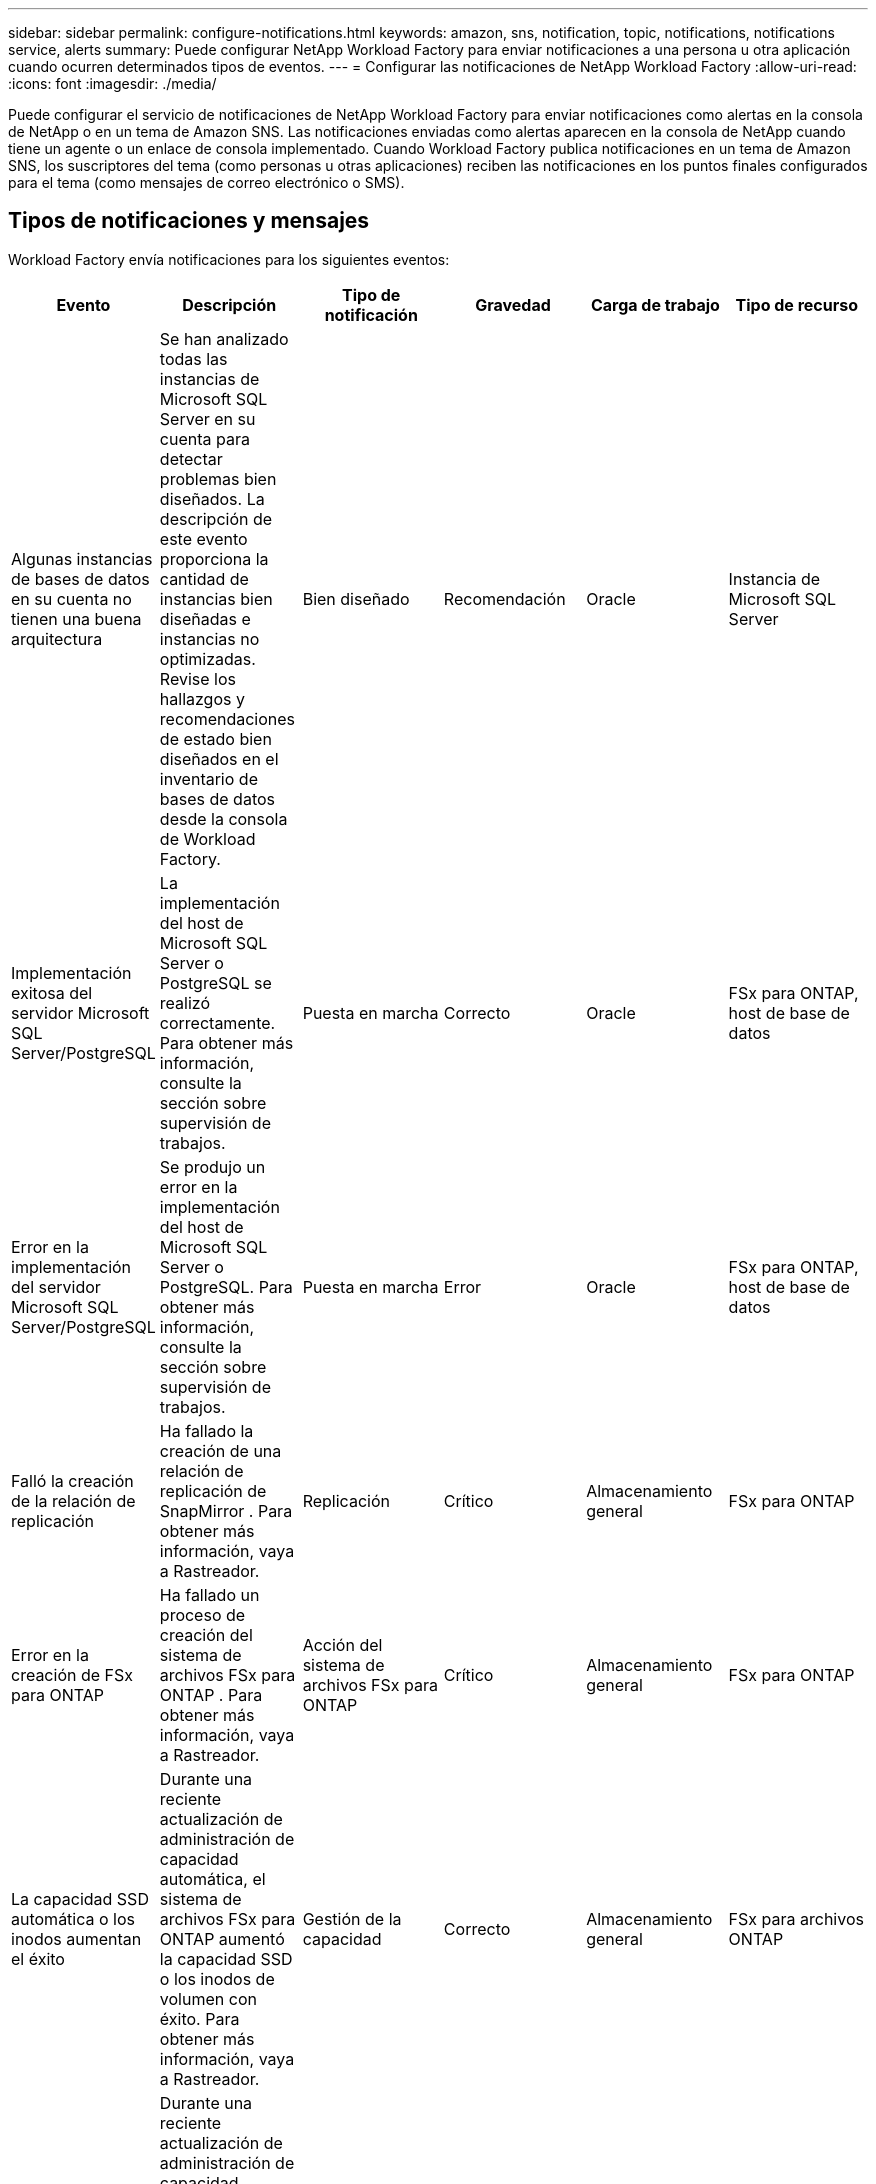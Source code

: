 ---
sidebar: sidebar 
permalink: configure-notifications.html 
keywords: amazon, sns, notification, topic, notifications, notifications service, alerts 
summary: Puede configurar NetApp Workload Factory para enviar notificaciones a una persona u otra aplicación cuando ocurren determinados tipos de eventos. 
---
= Configurar las notificaciones de NetApp Workload Factory
:allow-uri-read: 
:icons: font
:imagesdir: ./media/


[role="lead"]
Puede configurar el servicio de notificaciones de NetApp Workload Factory para enviar notificaciones como alertas en la consola de NetApp o en un tema de Amazon SNS.  Las notificaciones enviadas como alertas aparecen en la consola de NetApp cuando tiene un agente o un enlace de consola implementado.  Cuando Workload Factory publica notificaciones en un tema de Amazon SNS, los suscriptores del tema (como personas u otras aplicaciones) reciben las notificaciones en los puntos finales configurados para el tema (como mensajes de correo electrónico o SMS).



== Tipos de notificaciones y mensajes

Workload Factory envía notificaciones para los siguientes eventos:

[cols="6*"]
|===
| Evento | Descripción | Tipo de notificación | Gravedad | Carga de trabajo | Tipo de recurso 


| Algunas instancias de bases de datos en su cuenta no tienen una buena arquitectura | Se han analizado todas las instancias de Microsoft SQL Server en su cuenta para detectar problemas bien diseñados.  La descripción de este evento proporciona la cantidad de instancias bien diseñadas e instancias no optimizadas.  Revise los hallazgos y recomendaciones de estado bien diseñados en el inventario de bases de datos desde la consola de Workload Factory. | Bien diseñado | Recomendación | Oracle | Instancia de Microsoft SQL Server 


| Implementación exitosa del servidor Microsoft SQL Server/PostgreSQL | La implementación del host de Microsoft SQL Server o PostgreSQL se realizó correctamente. Para obtener más información, consulte la sección sobre supervisión de trabajos. | Puesta en marcha | Correcto | Oracle | FSx para ONTAP, host de base de datos 


| Error en la implementación del servidor Microsoft SQL Server/PostgreSQL | Se produjo un error en la implementación del host de Microsoft SQL Server o PostgreSQL. Para obtener más información, consulte la sección sobre supervisión de trabajos. | Puesta en marcha | Error | Oracle | FSx para ONTAP, host de base de datos 


| Falló la creación de la relación de replicación | Ha fallado la creación de una relación de replicación de SnapMirror .  Para obtener más información, vaya a Rastreador. | Replicación | Crítico | Almacenamiento general | FSx para ONTAP 


| Error en la creación de FSx para ONTAP | Ha fallado un proceso de creación del sistema de archivos FSx para ONTAP .  Para obtener más información, vaya a Rastreador. | Acción del sistema de archivos FSx para ONTAP | Crítico | Almacenamiento general | FSx para ONTAP 


| La capacidad SSD automática o los inodos aumentan el éxito | Durante una reciente actualización de administración de capacidad automática, el sistema de archivos FSx para ONTAP aumentó la capacidad SSD o los inodos de volumen con éxito. Para obtener más información, vaya a Rastreador. | Gestión de la capacidad | Correcto | Almacenamiento general | FSx para archivos ONTAP 


| Falla automática en el aumento de capacidad del SSD o de los inodos | Durante una reciente actualización de administración de capacidad automática, el sistema de archivos FSx para ONTAP no pudo aumentar la capacidad SSD ni los inodos de volumen. Para obtener más información, vaya a Rastreador. | Gestión de la capacidad | Crítico | Almacenamiento general | FSx para sistemas de archivos ONTAP 


| Se detectó un problema con FSx para ONTAP | Se han analizado todos los sistemas de archivos FSx para ONTAP para detectar problemas de buena arquitectura.  El análisis detectó uno o más problemas.  Para obtener más información, revise el análisis bien diseñado desde el panel de Almacenamiento en la consola de Workload Factory. | Análisis bien diseñado | Recomendación | Almacenamiento general | FSx para sistemas de archivos ONTAP 
|===


== Configurar las notificaciones de Workload Factory

Configure las notificaciones de Workload Factory mediante la consola de NetApp o la consola de Workload Factory.  Si usa la consola de NetApp , puede configurar Workload Factory para enviar notificaciones como alertas en la consola de NetApp o a un tema de Amazon SNS.  Puede configurar notificaciones desde la *Configuración de notificaciones* en la consola de NetApp .

.Antes de empezar
* Debe configurar Amazon SNS y crear temas de Amazon SNS mediante la consola de Amazon SNS o la AWS CLI.
* Tenga en cuenta que Workload Factory admite el tipo de tema *Estándar*.  Este tipo de tema no garantiza que las notificaciones se envíen a los suscriptores en el orden en que se recibieron, así que considere esto si tiene notificaciones críticas o de emergencia.


[role="tabbed-block"]
====
.Configurar notificaciones desde la consola de NetApp
--
.Pasos
. Iniciar sesión en ellink:https://console.netapp.com["Consola de NetApp"^] .
. Desde el menú de la consola de NetApp , seleccione *Cargas de trabajo*, *Administración* y, luego, *Configuración de notificaciones*.
. En la página de configuración de notificaciones, haga lo siguiente:
+
.. Opcional: seleccione *Habilitar notificaciones de la consola de NetApp * para configurar Workload Factory para que envíe notificaciones en la consola de NetApp .
.. Seleccione *Habilitar notificaciones SNS*.
.. Siga las instrucciones para configurar Amazon SNS desde la consola de Amazon SNS.
+
Después de crear el tema, copie el ARN del tema e ingréselo en el campo *ARN del tema SNS* en la página *Configuración de notificaciones*.



. Después de verificar la configuración enviando una notificación de prueba, seleccione *Aplicar*.


.Resultado
Workload Factory está configurado para enviar notificaciones al tema de Amazon SNS que usted especificó.

--
.Configurar notificaciones desde la consola de Workload Factory
--
.Pasos
. Iniciar sesión en ellink:https://console.workloads.netapp.com["Consola de Workload Factory"^] .
. Desde el menú de la consola de Workload Factory, seleccione *Cargas de trabajo*, *Administración* y luego *Configuración de notificaciones*.
. Seleccione *Habilitar notificaciones SNS*.
. Siga las instrucciones para configurar Amazon SNS desde la consola de Amazon SNS.
. Después de verificar la configuración enviando una notificación de prueba, seleccione *Aplicar*.


.Resultado
Workload Factory está configurado para enviar notificaciones al tema de Amazon SNS que usted especificó.

--
====


== Suscríbete al tema de Amazon SNS

Después de configurar Workload Factory para enviar notificaciones a un tema, siga las https://docs.aws.amazon.com/sns/latest/dg/sns-create-subscribe-endpoint-to-topic.html["instrucciones"] en la documentación de Amazon SNS para suscribirse al tema para poder recibir notificaciones de Workload Factory.



== Filtrar notificaciones

Puede reducir el tráfico de notificaciones innecesarias y orientar tipos de notificaciones específicos para usuarios específicos aplicando filtros a las notificaciones.  Puede hacerlo mediante una política de Amazon SNS para notificaciones de SNS y mediante la configuración de notificaciones en la consola de NetApp .



=== Filtrar notificaciones de Amazon SNS

Cuando te suscribes a un tema de Amazon SNS, recibes todas las notificaciones publicadas en ese tema de forma predeterminada.  Si desea recibir solo notificaciones específicas del tema, puede utilizar una política de filtro para controlar qué notificaciones recibe.  Las políticas de filtro hacen que Amazon SNS envíe únicamente las notificaciones que coinciden con la política de filtro al suscriptor.

Puede filtrar las notificaciones de Amazon SNS según los siguientes criterios:

[cols="3*"]
|===
| Descripción | Nombre del campo de política de filtro | Valores posibles 


| Tipo de recurso | `resourceType`  a| 
* `DB`
* `Microsoft SQL Server host`
* `PostgreSQL Server host`




| Carga de trabajo | `workload` | `WLMDB` 


| Prioridad | `priority`  a| 
* `Success`
* `Info`
* `Recommendation`
* `Warning`
* `Error`
* `Critical`




| Tipo de notificación | `notificationType`  a| 
* `Deployment`
* `Well-architected`


|===
.Pasos
. En la consola de Amazon SNS, edite los detalles de suscripción para el tema de SNS.
. En el área *Política de filtro de suscripción*, seleccione filtrar por *Atributos del mensaje*.
. Habilite la opción *Política de filtro de suscripciones*.
. Introduzca una política de filtro JSON en el cuadro *Editor JSON*.
+
Por ejemplo, la siguiente política de filtro JSON acepta notificaciones del recurso Microsoft SQL Server que están relacionadas con la carga de trabajo WLMDB, tienen una prioridad de Éxito o Error y brindan detalles sobre el estado de buena arquitectura:

+
[source, json]
----
{
  "accountId": [
    "account-a"
  ],
  "resourceType": [
    "Microsoft SQL Server host"
  ],
  "workload": [
    "WLMDB"
  ],
  "priority": [
    "Success",
    "Error"
  ],
  "notificationType": [
    "Well-architected"
  ]
}
----
. Seleccione *Guardar cambios*.


Para conocer otros ejemplos de políticas de filtrado, consulte https://docs.aws.amazon.com/sns/latest/dg/example-filter-policies.html["Políticas de filtro de ejemplo de Amazon SNS"^] .

Para obtener más información sobre la creación de políticas de filtros, consulte la https://docs.aws.amazon.com/sns/latest/dg/sns-message-filtering.html["Documentación de Amazon SNS"^] .



=== Filtrar notificaciones en la consola de NetApp

Puede utilizar la configuración de notificaciones de la consola de NetApp para filtrar las notificaciones que recibe en la consola por nivel de gravedad, como Crítico, Información o Advertencia.

Para obtener más información sobre cómo filtrar notificaciones en la consola, consulte la https://docs.netapp.com/us-en/console-setup-admin/task-monitor-cm-operations.html#filter-notifications["Documentación de la consola de NetApp"^] .
